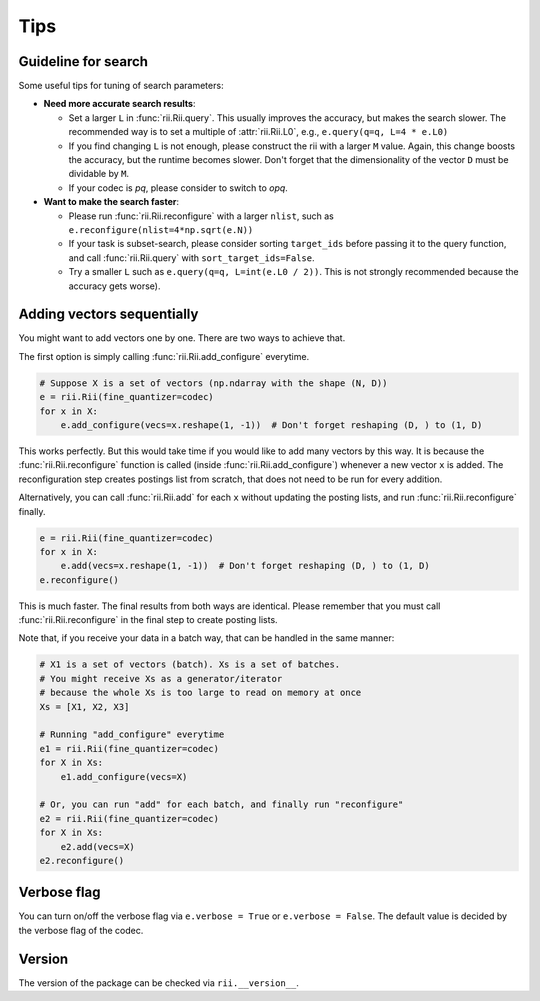 Tips
======



.. _guideline_for_search:

Guideline for search
-----------------------------

Some useful tips for tuning of search parameters:

- **Need more accurate search results**:

  - Set a larger ``L`` in :func:`rii.Rii.query`.
    This usually improves the accuracy, but makes the search slower.
    The recommended way is to set a multiple of :attr:`rii.Rii.L0`, e.g.,
    ``e.query(q=q, L=4 * e.L0)``

  - If you find changing ``L`` is not enough, please construct the rii with
    a larger ``M`` value.
    Again, this change boosts the accuracy, but the runtime becomes slower.
    Don't forget that the dimensionality of the vector ``D`` must be dividable by ``M``.

  - If your codec is `pq`, please consider to switch to `opq`.

- **Want to make the search faster**:

  - Please run :func:`rii.Rii.reconfigure` with a larger ``nlist``, such as
    ``e.reconfigure(nlist=4*np.sqrt(e.N))``

  - If your task is subset-search, please consider sorting ``target_ids`` before
    passing it to the query function, and call :func:`rii.Rii.query` with
    ``sort_target_ids=False``.

  - Try a smaller ``L`` such as ``e.query(q=q, L=int(e.L0 / 2))``.
    This is not strongly recommended because the accuracy gets worse).


.. _sequential_add:

Adding vectors sequentially
--------------------------------------------------------

You might want to add vectors one by one.
There are two ways to achieve that.

The first option is simply calling :func:`rii.Rii.add_configure` everytime.

.. code-block:: python

    # Suppose X is a set of vectors (np.ndarray with the shape (N, D))
    e = rii.Rii(fine_quantizer=codec)
    for x in X:
        e.add_configure(vecs=x.reshape(1, -1))  # Don't forget reshaping (D, ) to (1, D)

This works perfectly.
But this would take time if you would like to add many vectors by this way.
It is because the :func:`rii.Rii.reconfigure` function is called
(inside :func:`rii.Rii.add_configure`) whenever a new vector ``x`` is added.
The reconfiguration step creates postings list from scratch,
that does not need to be run for every addition.


Alternatively, you can call :func:`rii.Rii.add` for each ``x`` without updating
the posting lists, and run
:func:`rii.Rii.reconfigure` finally.

.. code-block:: python

    e = rii.Rii(fine_quantizer=codec)
    for x in X:
        e.add(vecs=x.reshape(1, -1))  # Don't forget reshaping (D, ) to (1, D)
    e.reconfigure()

This is much faster. The final results from both ways are identical.
Please remember that you must call :func:`rii.Rii.reconfigure` in the final step to create posting lists.

Note that, if you receive your data in a batch way, that can be handled in the same manner:

.. code-block:: python

    # X1 is a set of vectors (batch). Xs is a set of batches.
    # You might receive Xs as a generator/iterator
    # because the whole Xs is too large to read on memory at once
    Xs = [X1, X2, X3]

    # Running "add_configure" everytime
    e1 = rii.Rii(fine_quantizer=codec)
    for X in Xs:
        e1.add_configure(vecs=X)

    # Or, you can run "add" for each batch, and finally run "reconfigure"
    e2 = rii.Rii(fine_quantizer=codec)
    for X in Xs:
        e2.add(vecs=X)
    e2.reconfigure()



Verbose flag
---------------
You can turn on/off the verbose flag via ``e.verbose = True`` or ``e.verbose = False``. The default value is
decided by the verbose flag of the codec.


Version
---------------
The version of the package can be checked via ``rii.__version__``.

